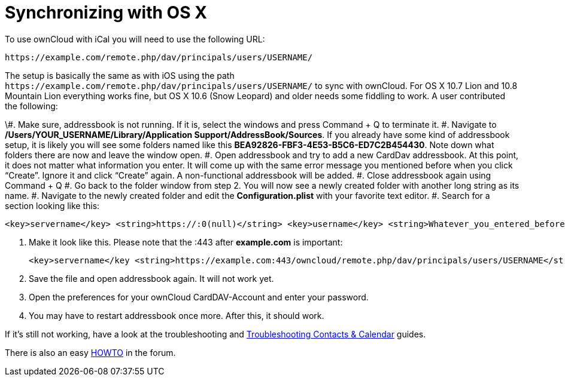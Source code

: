 Synchronizing with OS X
=======================

To use ownCloud with iCal you will need to use the following URL:

....
https://example.com/remote.php/dav/principals/users/USERNAME/
....

The setup is basically the same as with iOS using the path
`https://example.com/remote.php/dav/principals/users/USERNAME/` to sync
with ownCloud. For OS X 10.7 Lion and 10.8 Mountain Lion everything
works fine, but OS X 10.6 (Snow Leopard) and older needs some fiddling
to work. A user contributed the following:

\#. Make sure, addressbook is not running. If it is, select the windows
and press Command + Q to terminate it. #. Navigate to
*/Users/YOUR_USERNAME/Library/Application Support/AddressBook/Sources*.
If you already have some kind of addressbook setup, it is likely you
will see some folders named like this
*BEA92826-FBF3-4E53-B5C6-ED7C2B454430*. Note down what folders there are
now and leave the window open. #. Open addressbook and try to add a new
CardDav addressbook. At this point, it does not matter what information
you enter. It will come up with the same error message you mentioned
before when you click ``Create''. Ignore it and click ``Create'' again.
A non-functional addressbook will be added. #. Close addressbook again
using Command + Q #. Go back to the folder window from step 2. You will
now see a newly created folder with another long string as its name. #.
Navigate to the newly created folder and edit the *Configuration.plist*
with your favorite text editor. #. Search for a section looking like
this:

....
<key>servername</key> <string>https://:0(null)</string> <key>username</key> <string>Whatever_you_entered_before</string>
....

1.  Make it look like this. Please note that the :443 after
*example.com* is important:
+
....
<key>servername</key <string>https://example.com:443/owncloud/remote.php/dav/principals/users/USERNAME</string> <key>username</key <string>username</string>
....
2.  Save the file and open addressbook again. It will not work yet.
3.  Open the preferences for your ownCloud CardDAV-Account and enter
your password.
4.  You may have to restart addressbook once more. After this, it should
work.

If it’s still not working, have a look at the troubleshooting and
https://doc.owncloud.org/server/latest/admin_manual/issues/index.html#troubleshooting-contacts-calendar[Troubleshooting
Contacts & Calendar] guides.

There is also an easy
https://forum.owncloud.org/viewtopic.php?f=3&t=132[HOWTO] in the forum.
